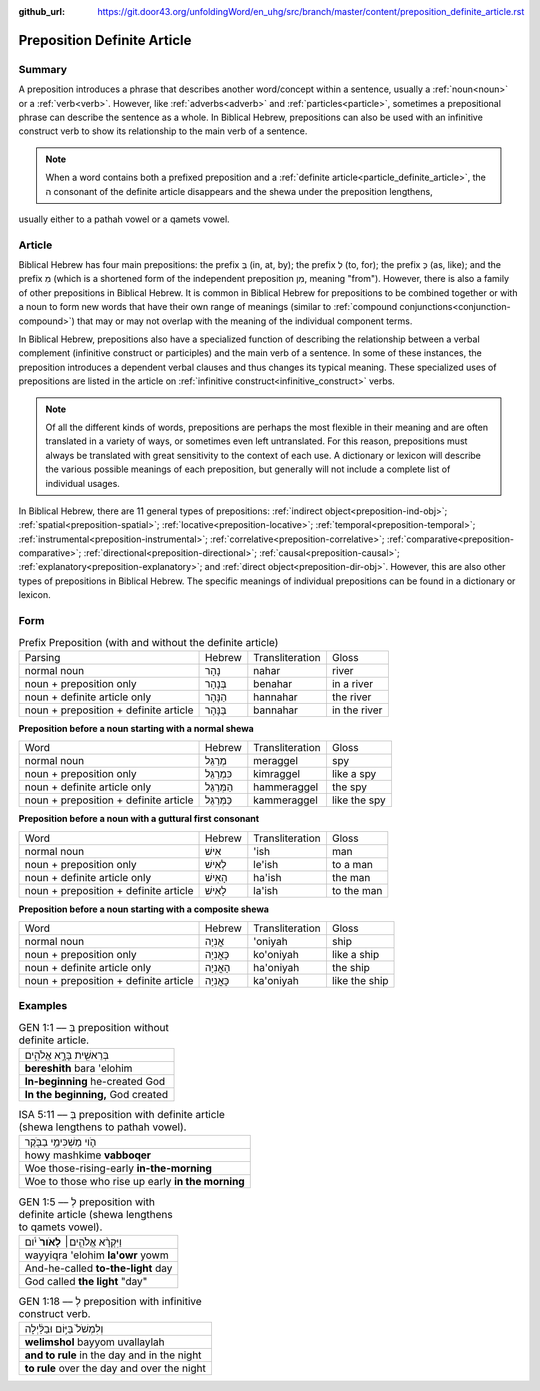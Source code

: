 :github_url: https://git.door43.org/unfoldingWord/en_uhg/src/branch/master/content/preposition_definite_article.rst

.. _preposition_definite_article:

Preposition Definite Article
============================

Summary
-------

A preposition introduces a phrase that describes another word/concept within a sentence, usually a :ref:`noun<noun>` or a :ref:`verb<verb>`.
However, like :ref:`adverbs<adverb>` and :ref:`particles<particle>`, sometimes a prepositional phrase can describe the sentence as a whole.
In Biblical Hebrew, prepositions can also be used with an infinitive construct verb to show its relationship to the main verb of a sentence.

.. note:: When a word contains both a prefixed preposition and a :ref:`definite article<particle_definite_article>`, the ה consonant of the definite article disappears and the shewa under the preposition lengthens,
usually either to a pathah vowel or a qamets vowel.

Article
-------

Biblical Hebrew has four main prepositions: the prefix בְּ (in, at, by);
the prefix לְ (to, for); the prefix כְּ (as, like); and the prefix מִ
(which is a shortened form of the independent preposition מִן, meaning
"from"). However, there is also a family of other prepositions in
Biblical Hebrew. It is common in Biblical Hebrew for prepositions to be
combined together or with a noun to form new words that have their own
range of meanings (similar to :ref:`compound conjunctions<conjunction-compound>`)
that may or may not overlap with the meaning of the individual component
terms.

In Biblical Hebrew, prepositions also have a specialized function of
describing the relationship between a verbal complement (infinitive
construct or participles) and the main verb of a sentence. In some of
these instances, the preposition introduces a dependent verbal clauses
and thus changes its typical meaning. These specialized uses of
prepositions are listed in the article on :ref:`infinitive construct<infinitive_construct>` verbs.

.. note:: Of all the different kinds of words, prepositions are perhaps the
          most flexible in their meaning and are often translated in a variety of
          ways, or sometimes even left untranslated. For this reason, prepositions
          must always be translated with great sensitivity to the context of each
          use. A dictionary or lexicon will describe the various possible meanings
          of each preposition, but generally will not include a complete list of
          individual usages.

In Biblical Hebrew, there are 11 general types of prepositions: :ref:`indirect object<preposition-ind-obj>`;
:ref:`spatial<preposition-spatial>`; :ref:`locative<preposition-locative>`; :ref:`temporal<preposition-temporal>`;
:ref:`instrumental<preposition-instrumental>`; :ref:`correlative<preposition-correlative>`; :ref:`comparative<preposition-comparative>`; 
:ref:`directional<preposition-directional>`; :ref:`causal<preposition-causal>`; :ref:`explanatory<preposition-explanatory>`; 
and :ref:`direct object<preposition-dir-obj>`. However, this are also other types of prepositions in Biblical Hebrew.  
The specific meanings of individual prepositions can be found in a dictionary or lexicon.

Form
----


.. csv-table:: Prefix Preposition (with and without the definite article)

  Parsing,Hebrew,Transliteration,Gloss
  normal noun,נָהָר,nahar,river
  noun + preposition only,בְּנָהָר,benahar,in a river
  noun + definite article only,הַנָּהָר,hannahar,the river
  noun + preposition + definite article,בַּנָּהָר,bannahar,in the river


**Preposition before a noun starting with a normal shewa**

.. csv-table::

  Word,Hebrew,Transliteration,Gloss
  normal noun,מְרַגֵּל,meraggel,spy
  noun + preposition only,כִּמְרַגֵּל,kimraggel,like a spy
  noun + definite article only,הַמְּרַגֵּל,hammeraggel,the spy
  noun + preposition + definite article,כַּמְּרַגֵּל,kammeraggel,like the spy

**Preposition before a noun with a guttural first consonant**

.. csv-table::

  Word,Hebrew,Transliteration,Gloss
  normal noun,אִישׁ,'ish,man
  noun + preposition only,לְאִישׁ,le'ish,to a man
  noun + definite article only,הָאִישׁ,ha'ish,the man
  noun + preposition + definite article,לָאִישׁ,la'ish,to the man

**Preposition before a noun starting with a composite shewa**

.. csv-table::

  Word,Hebrew,Transliteration,Gloss
  normal noun,אֳנִיָה,'oniyah,ship
  noun + preposition only,כָּאֳנִיָה,ko'oniyah,like a ship
  noun + definite article only,הָאֳנִיָה,ha'oniyah,the ship
  noun + preposition + definite article,כָּאֳנִיָה,ka'oniyah,like the ship

Examples
--------

.. csv-table:: GEN 1:1 –– בְּ preposition without definite article.

  בְּרֵאשִׁ֖ית בָּרָ֣א אֱלֹהִ֑ים
  **bereshith** bara 'elohim
  **In-beginning** he-created God
  "**In the beginning,** God created"

.. csv-table:: ISA 5:11 –– בְּ preposition with definite article (shewa lengthens to pathah vowel).

  הֹ֛וי מַשְׁכִּימֵ֥י בַבֹּ֖קֶר
  howy mashkime **vabboqer**
  Woe those-rising-early **in-the-morning**
  Woe to those who rise up early **in the morning**

.. csv-table:: GEN 1:5 –– לְ preposition with definite article (shewa lengthens to qamets vowel).

  וַיִּקְרָ֨א אֱלֹהִ֤ים׀ **לָאֹור֙** יֹ֔ום
  wayyiqra 'elohim **la'owr** yowm
  And-he-called **to-the-light** day
  "God called **the light** ""day"""


.. csv-table:: GEN 1:18 –– לְ preposition with infinitive construct verb.

  וְלִמְשֹׁל֙ בַּיּ֣וֹם וּבַלַּ֔יְלָה
  **welimshol** bayyom uvallaylah
  **and to rule** in the day and in the night
  **to rule** over the day and over the night



